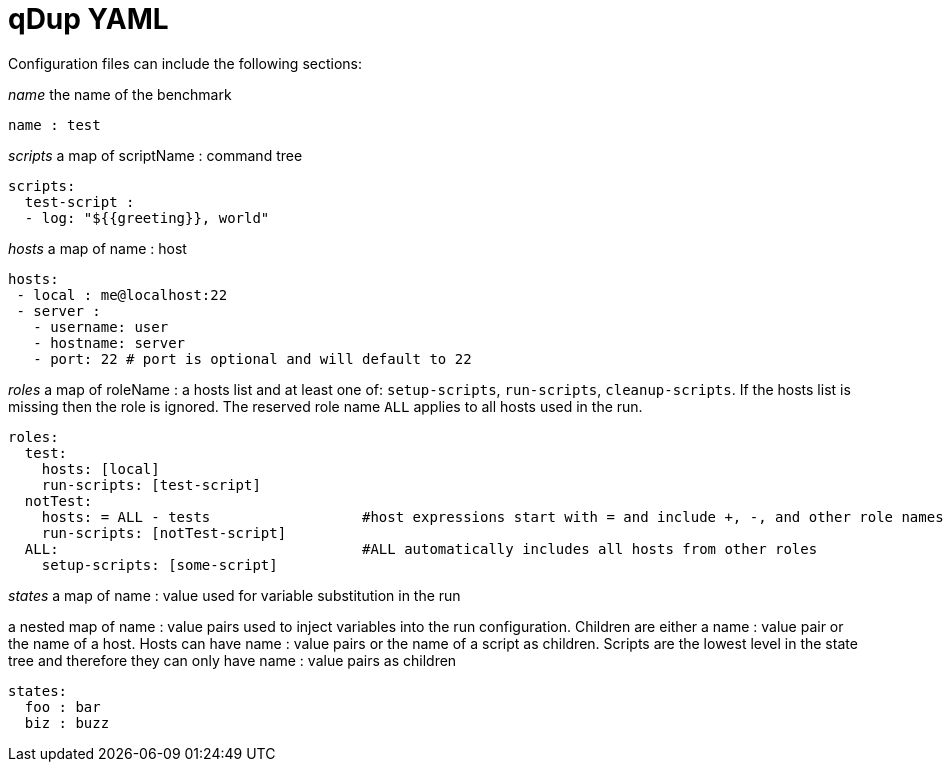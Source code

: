 = qDup YAML
Configuration files can include the following sections:

__name__ the name of the benchmark
```YAML
name : test
```
__scripts__ a map of scriptName : command tree
```YAML
scripts:
  test-script :
  - log: "${{greeting}}, world"
```
__hosts__ a map of name : host
```YAML
hosts:
 - local : me@localhost:22
 - server :
   - username: user
   - hostname: server
   - port: 22 # port is optional and will default to 22
```
__roles__ a map of roleName : a hosts list and at least one of:
`setup-scripts`, `run-scripts`, `cleanup-scripts`. If the hosts list is missing
then the role is ignored. The reserved role name `ALL` applies to all hosts used in the run.
```YAML
roles:
  test:
    hosts: [local]
    run-scripts: [test-script]
  notTest:
    hosts: = ALL - tests                  #host expressions start with = and include +, -, and other role names
    run-scripts: [notTest-script]
  ALL:                                    #ALL automatically includes all hosts from other roles
    setup-scripts: [some-script]
```

__states__ a map of name : value used for variable substitution in the run

a nested map of name : value pairs used to inject variables
into the run configuration. Children are either a name : value pair or the name of a host.
Hosts can have name : value pairs or the name of a script as children.
Scripts are the lowest level in the state tree and therefore they can only have name : value pairs as children
```YAML
states:
  foo : bar
  biz : buzz
```

